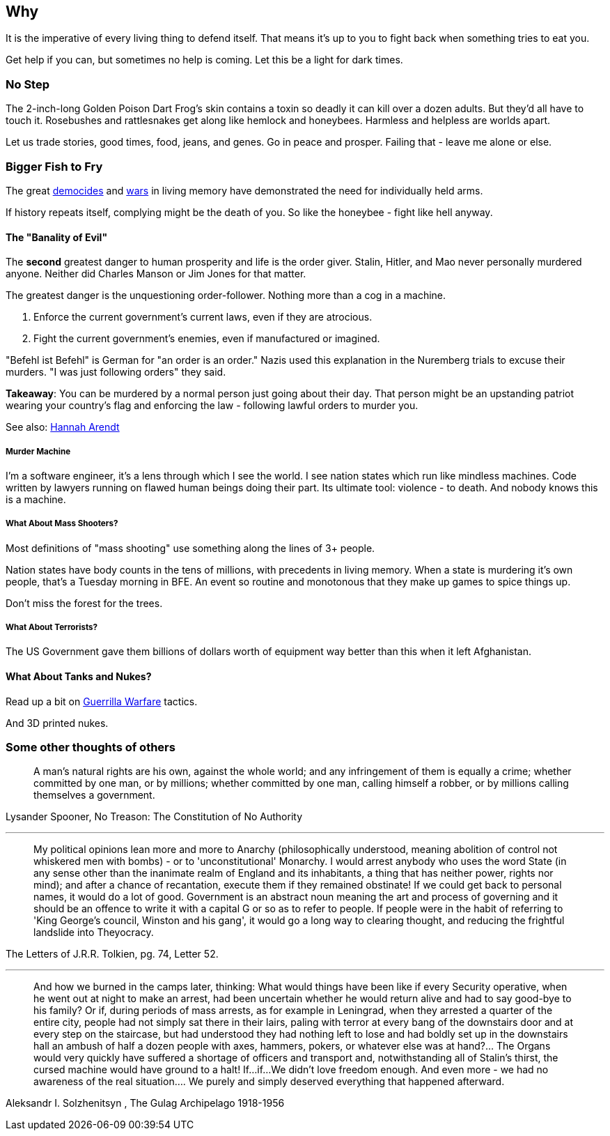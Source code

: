 == Why
It is the imperative of every living thing to defend itself.
That means it's up to you to fight back when something tries to eat you.

Get help if you can, but sometimes no help is coming.
Let this be a light for dark times.

=== No Step
The 2-inch-long Golden Poison Dart Frog's skin contains a toxin so deadly
it can kill over a dozen adults. But they'd all have to touch it.
Rosebushes and rattlesnakes get along like hemlock and honeybees.
Harmless and helpless are worlds apart.

Let us trade stories, good times, food, jeans, and genes.
Go in peace and prosper. Failing that - leave me alone or else.

=== Bigger Fish to Fry
The great https://en.wikipedia.org/Democide[democides] and
https://en.wikipedia.org/wiki/List_of_wars_by_death_toll[wars]
in living memory have demonstrated the need for individually held arms.

If history repeats itself, complying might be the death of you.
So like the honeybee - fight like hell anyway.

==== The "Banality of Evil"
The *second* greatest danger to human prosperity and life is the order giver.
Stalin, Hitler, and Mao never personally murdered anyone.
Neither did Charles Manson or Jim Jones for that matter.

The greatest danger is the unquestioning order-follower.
Nothing more than a cog in a machine.

 1. Enforce the current government's current laws, even if they are atrocious.
 2. Fight the current government's enemies, even if manufactured or imagined.

"Befehl ist Befehl" is German for "an order is an order."
Nazis used this explanation in the Nuremberg trials to excuse their murders.
"I was just following orders" they said.

**Takeaway**: You can be murdered by a normal person just going about their day.
That person might be an upstanding patriot wearing your country's flag and
enforcing the law - following lawful orders to murder you.

See also: https://en.wikipedia.org/wiki/Hannah_Arendt[Hannah Arendt]

===== Murder Machine
I'm a software engineer, it's a lens through which I see the world.
I see nation states which run like mindless machines.
Code written by lawyers running on flawed human beings doing their part.
Its ultimate tool: violence - to death. And nobody knows this is a machine.

===== What About Mass Shooters?
Most definitions of "mass shooting" use something along the lines of 3+ people.

Nation states have body counts in the tens of millions,
with precedents in living memory.
When a state is murdering it's own people, that's a Tuesday morning in BFE.
An event so routine and monotonous that they make up games to spice things up.

Don't miss the forest for the trees.

===== What About Terrorists?
The US Government gave them billions of dollars worth of equipment way better
than this when it left Afghanistan.

==== What About Tanks and Nukes?
Read up a bit on https://en.wikipedia.org/wiki/Guerrilla_warfare[Guerrilla Warfare] tactics.

And 3D printed nukes.

=== Some other thoughts of others

> A man's natural rights are his own, against the whole world; and any infringement of them is equally a crime; whether committed by one man, or by millions; whether committed by one man, calling himself a robber, or by millions calling themselves a government.

Lysander Spooner, No Treason: The Constitution of No Authority

---

> My political opinions lean more and more to Anarchy (philosophically understood, meaning abolition of control not whiskered men with bombs) - or to 'unconstitutional' Monarchy. I would arrest anybody who uses the word State (in any sense other than the inanimate realm of England and its inhabitants, a thing that has neither power, rights nor mind); and after a chance of recantation, execute them if they remained obstinate! If we could get back to personal names, it would do a lot of good. Government is an abstract noun meaning the art and process of governing and it should be an offence to write it with a capital G or so as to refer to people. If people were in the habit of referring to 'King George's council, Winston and his gang', it would go a long way to clearing thought, and reducing the frightful landslide into Theyocracy.

The Letters of J.R.R. Tolkien, pg. 74, Letter 52.

---

> And how we burned in the camps later, thinking: What would things have been like if every Security operative, when he went out at night to make an arrest, had been uncertain whether he would return alive and had to say good-bye to his family? Or if, during periods of mass arrests, as for example in Leningrad, when they arrested a quarter of the entire city, people had not simply sat there in their lairs, paling with terror at every bang of the downstairs door and at every step on the staircase, but had understood they had nothing left to lose and had boldly set up in the downstairs hall an ambush of half a dozen people with axes, hammers, pokers, or whatever else was at hand?... The Organs would very quickly have suffered a shortage of officers and transport and, notwithstanding all of Stalin's thirst, the cursed machine would have ground to a halt! If...if...We didn't love freedom enough. And even more - we had no awareness of the real situation.... We purely and simply deserved everything that happened afterward.

Aleksandr I. Solzhenitsyn , The Gulag Archipelago 1918-1956

